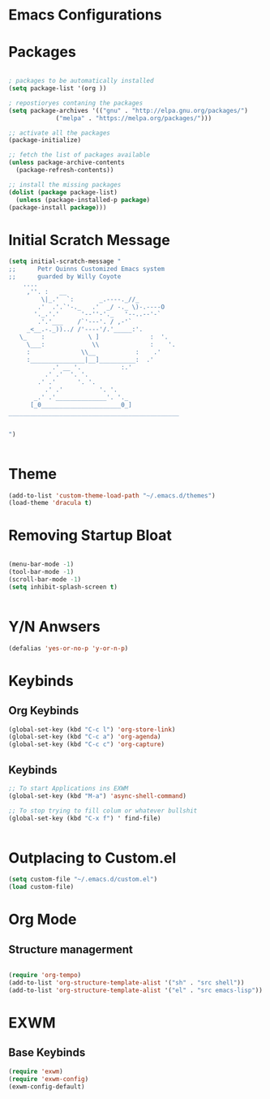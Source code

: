 * Emacs Configurations 
* Packages
   #+begin_src emacs-lisp

     ; packages to be automatically installed 
     (setq package-list '(org ))

     ; repostioryes contaning the packages
     (setq package-archives '(("gnu" . "http://elpa.gnu.org/packages/")
			      ("melpa" . "https://melpa.org/packages/")))

     ;; activate all the packages
     (package-initialize)

     ;; fetch the list of packages available 
     (unless package-archive-contents
       (package-refresh-contents))

     ;; install the missing packages
     (dolist (package package-list)
       (unless (package-installed-p package)
	 (package-install package)))

    #+end_src
* Initial Scratch Message
  #+begin_src emacs-lisp
	(setq initial-scratch-message "
	;;      Petr Quinns Customized Emacs system 
	;;      guarded by Willy Coyote  
	    ....
		 ,''. :   __
		     \|_.'  `:       _.----._//_
		    .'  .'.`'-._   .'  _/ -._ \)-.----O
		   '._.'.'      '--''-'._   '--..--'-`
		    .'.'___    /`'---'. / ,-'`
		 _<__.-._))../ /'----'/.'_____:'.
	   \_    :            \ ]              :  '.
	     \___:             \\              :    '.
		 :              \\__           :    .'
		 :_______________|__]__________:  .'
			    .' __ '.           :.'
			  .' .'  '. '.
			.' .'      '. '.
		      .' .'          '. '.
		   _.' .'______________'. '._
		  [_0______________________0_]
	_______________________________________________


    ")


  #+end_src

* Theme
  #+begin_src emacs-lisp
    (add-to-list 'custom-theme-load-path "~/.emacs.d/themes")
    (load-theme 'dracula t)

  #+end_src 

* Removing Startup Bloat
  #+begin_src emacs-lisp

    (menu-bar-mode -1) 
    (tool-bar-mode -1) 
    (scroll-bar-mode -1)
    (setq inhibit-splash-screen t)


  #+end_src

* Y/N Anwsers

  #+begin_src emacs-lisp
    (defalias 'yes-or-no-p 'y-or-n-p)

  #+end_src
   
* Keybinds
** Org Keybinds
   #+begin_src emacs-lisp
     (global-set-key (kbd "C-c l") 'org-store-link)
     (global-set-key (kbd "C-c a") 'org-agenda)
     (global-set-key (kbd "C-c c") 'org-capture)

   #+end_src 
** Keybinds
   #+begin_src emacs-lisp
     ;; To start Applications ins EXWM
     (global-set-key (kbd "M-a") 'async-shell-command)

     ;; To stop trying to fill colum or whatever bullshit
     (global-set-key (kbd "C-x f") ' find-file)


     #+end_src

* Outplacing to Custom.el
  #+begin_src emacs-lisp
    (setq custom-file "~/.emacs.d/custom.el")
    (load custom-file)
  #+end_src 

* Org Mode
** Structure managerment

   #+begin_src emacs-lisp
     
     (require 'org-tempo)  
     (add-to-list 'org-structure-template-alist '("sh" . "src shell"))
     (add-to-list 'org-structure-template-alist '("el" . "src emacs-lisp"))		
   #+end_src 

  
* EXWM
** Base Keybinds
   #+begin_src emacs-lisp
     (require 'exwm)
     (require 'exwm-config)
     (exwm-config-default)

   #+end_src
